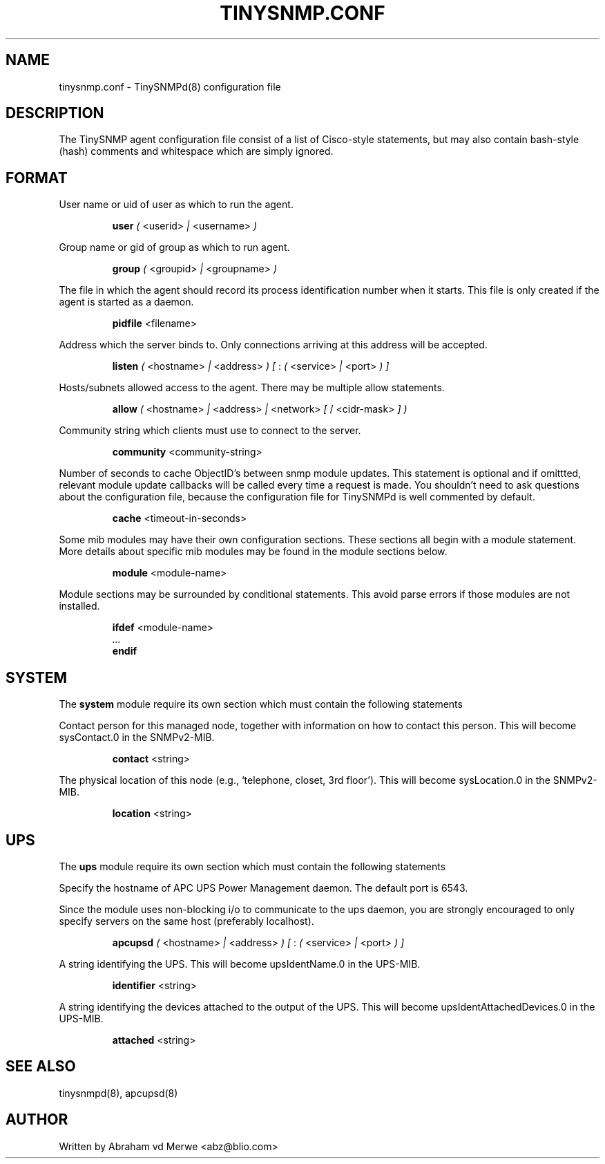 .\"
.\" -*- nroff -*-
.\"
.\"  Copyright (c) Abraham vd Merwe <abz@blio.com>
.\"  All rights reserved.
.\"
.\"  Redistribution and use in source and binary forms, with or without
.\"  modification, are permitted provided that the following conditions
.\"  are met:
.\"  1. Redistributions of source code must retain the above copyright
.\"     notice, this list of conditions and the following disclaimer.
.\"
.\"  2. Redistributions in binary form must reproduce the above copyright
.\"     notice, this list of conditions and the following disclaimer in the
.\"     documentation and/or other materials provided with the distribution.
.\"  3. Neither the name of the author nor the names of other contributors
.\"     may be used to endorse or promote products derived from this software
.\"     without specific prior written permission.
.\"
.\"  THIS SOFTWARE IS PROVIDED BY THE COPYRIGHT HOLDERS AND CONTRIBUTORS "AS IS"
.\"  AND ANY EXPRESS OR IMPLIED WARRANTIES, INCLUDING, BUT NOT LIMITED TO,
.\"  THE IMPLIED WARRANTIES OF MERCHANTABILITY AND FITNESS FOR A PARTICULAR PURPOSE
.\"  ARE DISCLAIMED. IN NO EVENT SHALL THE REGENTS OR CONTRIBUTORS BE LIABLE
.\"  FOR ANY DIRECT, INDIRECT, INCIDENTAL, SPECIAL, EXEMPLARY, OR CONSEQUENTIAL
.\"  DAMAGES (INCLUDING, BUT NOT LIMITED TO, PROCUREMENT OF SUBSTITUTE GOODS OR
.\"  SERVICES; LOSS OF USE, DATA, OR PROFITS; OR BUSINESS INTERRUPTION) HOWEVER
.\"  CAUSED AND ON ANY THEORY OF LIABILITY, WHETHER IN CONTRACT, STRICT LIABILITY,
.\"  OR TORT (INCLUDING NEGLIGENCE OR OTHERWISE) ARISING IN ANY WAY OUT OF THE USE
.\"  OF THIS SOFTWARE, EVEN IF ADVISED OF THE POSSIBILITY OF SUCH DAMAGE.
.\"
.TH TINYSNMP.CONF 5 "July 2004" Unix "File formats and conventions"
.SH NAME
tinysnmp.conf \- TinySNMPd(8) configuration file
.SH DESCRIPTION
The TinySNMP agent configuration file consist of a list of Cisco-style
statements, but may also contain bash-style (hash) comments and whitespace
which are simply ignored.
.SH FORMAT
User name or uid of user as which to run the agent.
.PP
.RS
.B user
.I (
<userid>
.I |
<username>
.I )
.RE
.PP
Group name or gid of group as which to run agent.
.PP
.RS
.B group
.I (
<groupid>
.I |
<groupname>
.I )
.RE
.PP
The file in which the agent should record its process identification number
when it starts. This file is only created if the agent is started as a daemon.
.PP
.RS
.B pidfile
<filename>
.RE
.PP
Address which the server binds to. Only connections arriving at this
address will be accepted.
.PP
.RS
.B listen
.I (
<hostname>
.I |
<address>
.I ) [
:
.I (
<service>
.I |
<port>
.I ) ]
.RE
.PP
Hosts/subnets allowed access to the agent. There may be multiple allow
statements.
.PP
.RS
.B allow
.I (
<hostname>
.I |
<address>
.I |
<network>
.I [
/ <cidr-mask>
.I ] )
.RE
.PP
Community string which clients must use to connect to the server.
.PP
.RS
.B community
<community-string>
.RE
.PP
Number of seconds to cache ObjectID's between snmp module updates. This
statement is optional and if omittted, relevant module update callbacks will
be called every time a request is made.
You shouldn't need to ask questions about the configuration file, because
the configuration file for TinySNMPd is well commented by default.
.PP
.RS
.B cache
<timeout-in-seconds>
.RE
.PP
Some mib modules may have their own configuration sections. These sections
all begin with a module statement. More details about specific mib modules
may be found in the module sections below.
.PP
.RS
.B module
<module-name>
.RE
.PP
Module sections may be surrounded by conditional statements. This avoid
parse errors if those modules are not installed.
.PP
.RS
.B ifdef
<module-name>
.br
.I ...
.br
.B endif
.RE
.SH SYSTEM
The \fBsystem\fP module require its own section which must contain
the following statements
.PP
Contact person for this managed node, together with information on how to
contact this person. This will become sysContact.0 in the SNMPv2-MIB.
.PP
.RS
.B contact
<string>
.RE
.PP
The physical location of this node (e.g., `telephone, closet, 3rd floor').
This will become sysLocation.0 in the SNMPv2-MIB.
.PP
.RS
.B location
<string>
.RE
.SH UPS
The \fBups\fP module require its own section which must contain
the following statements
.PP
Specify the hostname of APC UPS Power Management daemon. The default port is
6543.
.PP
Since the module uses non-blocking i/o to communicate to the ups daemon, you
are strongly encouraged to only specify servers on the same host (preferably
localhost).
.PP
.RS
.B apcupsd
.I (
<hostname>
.I |
<address>
.I ) [
:
.I (
<service>
.I |
<port>
.I ) ]
.RE
.PP
A string identifying the UPS. This will become upsIdentName.0 in the UPS-MIB.
.PP
.RS
.B identifier
<string>
.RE
.PP
A string identifying the devices attached to the output of the UPS. This
will become upsIdentAttachedDevices.0 in the UPS-MIB.
.PP
.RS
.B attached
<string>
.RE
.SH SEE ALSO
tinysnmpd(8), apcupsd(8)
.SH AUTHOR
Written by Abraham vd Merwe <abz@blio.com>

